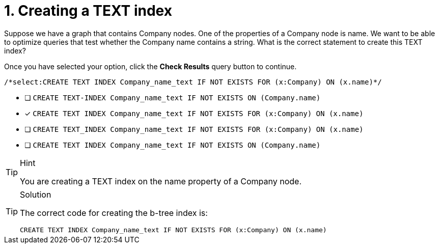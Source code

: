[.question.select-in-source]
= 1. Creating a TEXT index

Suppose we have a graph that contains Company nodes. One of the properties of a Company node is name.
We want to be able to optimize queries that test whether the Company name contains a string.
What is the correct statement to create this TEXT index?

Once you have selected your option, click the **Check Results** query button to continue.

[source,cypher,role=nocopy noplay]
----
/*select:CREATE TEXT INDEX Company_name_text IF NOT EXISTS FOR (x:Company) ON (x.name)*/
----


* [ ] `CREATE TEXT-INDEX Company_name_text IF NOT EXISTS ON (Company.name)`
* [x] `CREATE TEXT INDEX Company_name_text IF NOT EXISTS FOR (x:Company) ON (x.name)`
* [ ] `CREATE TEXT_INDEX Company_name_text IF NOT EXISTS FOR (x:Company) ON (x.name)`
* [ ] `CREATE TEXT INDEX Company_name_text IF NOT EXISTS ON (Company.name)`

[TIP,role=hint]
.Hint
====
You are creating a TEXT index on the name property of a Company node.
====

[TIP,role=solution]
.Solution
====

The correct code for creating the b-tree index is:

`CREATE TEXT INDEX Company_name_text IF NOT EXISTS FOR (x:Company) ON (x.name)`
====
